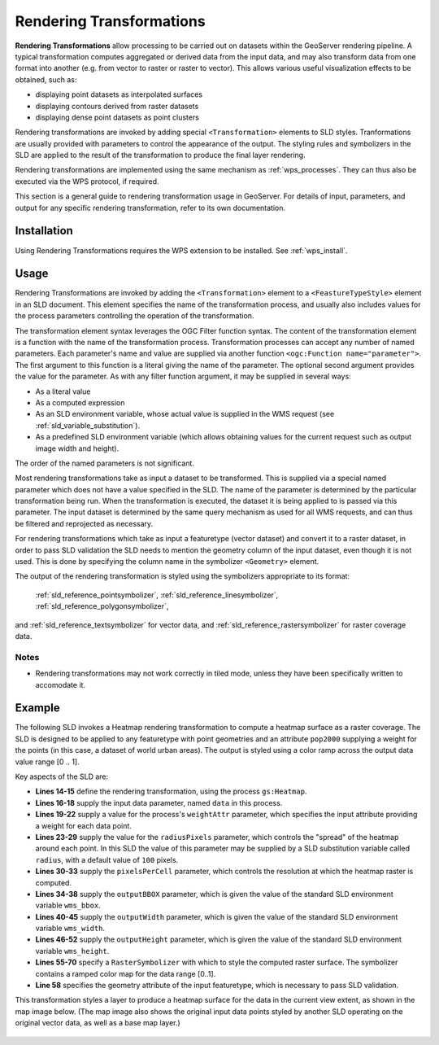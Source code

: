 .. _rendering_transform:

Rendering Transformations
=========================

**Rendering Transformations** allow processing to be carried out 
on datasets within the GeoServer rendering pipeline.
A typical transformation computes aggregated or derived data from the input data,
and may also transform data from one format into another 
(e.g. from vector to raster or raster to vector).
This allows various useful visualization effects to be obtained, such as:

* displaying point datasets as interpolated surfaces
* displaying contours derived from raster datasets 
* displaying dense point datasets as point clusters

Rendering transformations are invoked by adding special ``<Transformation>`` elements to SLD styles. 
Tranformations are usually provided with parameters to control the appearance of the output.
The styling rules and symbolizers in the SLD are applied to the result
of the transformation to produce the final layer rendering.

Rendering transformations are implemented using the same mechanism as :ref:`wps_processes`.
They can thus also be executed via the WPS protocol, if required.

This section is a general guide to rendering transformation usage in GeoServer. 
For details of input, parameters, and output for any specific 
rendering transformation, refer to its own documentation.


Installation
------------

Using Rendering Transformations requires the WPS extension to be installed. See :ref:`wps_install`.

Usage
-----

Rendering Transformations are invoked by adding the ``<Transformation>`` element 
to a ``<FeastureTypeStyle>`` element in an SLD document.
This element specifies the name of the transformation process, 
and usually also includes values for the process parameters controlling the operation of the transformation.

The transformation element syntax leverages the OGC Filter function syntax. 
The content of the transformation element is a function with the name of the transformation process.
Transformation processes can accept any number of named parameters.
Each parameter's name and value are supplied via another function ``<ogc:Function name="parameter">``.
The first argument to this function is a literal giving the name of the parameter.
The optional second argument provides the value for the parameter.
As with any filter function argument, it may be supplied in several ways:

* As a literal value
* As a computed expression
* As an SLD environment variable, whose actual value is supplied in the WMS request
  (see :ref:`sld_variable_substitution`).
* As a predefined SLD environment variable (which allows obtaining values 
  for the current request such as output image width and height).
  
The order of the named parameters is not significant.

Most rendering transformations take as input a dataset to be transformed.
This is supplied via a special named parameter which does not have a value specified in the SLD.
The name of the parameter is determined by the particular transformation being run.
When the transformation is executed, the dataset it is being applied to
is passed via this parameter.
The input dataset is determined by the same query mechanism as used for all WMS requests,
and can thus be filtered and reprojected as necessary.

For rendering transformations which take as input a featuretype (vector dataset)
and convert it to a raster dataset, in order to pass SLD validation
the SLD needs to mention the geometry column of the input dataset, 
even though it is not used.  
This is done by specifying the column name in the symbolizer ``<Geometry>`` element.

The output of the rendering transformation is styled using the symbolizers 
appropriate to its format: 
  :ref:`sld_reference_pointsymbolizer`, :ref:`sld_reference_linesymbolizer`, :ref:`sld_reference_polygonsymbolizer`, 
and :ref:`sld_reference_textsymbolizer` for vector data, 
and :ref:`sld_reference_rastersymbolizer` for raster coverage data.

Notes
^^^^^

* Rendering transformations may not work correctly in tiled mode, 
  unless they have been specifically written to accomodate it.
  
Example
-------

The following SLD invokes a Heatmap rendering transformation
to compute a heatmap surface as a raster coverage.
The SLD is designed to be applied to any featuretype with point geometries
and an attribute ``pop2000`` supplying a weight for the points
(in this case, a dataset of world urban areas).
The output is styled using a color ramp across the output data value range [0 .. 1].

.. code-block:: xml
   :linenos:
   
      <?xml version="1.0" encoding="ISO-8859-1"?>
      <StyledLayerDescriptor version="1.0.0" 
          xsi:schemaLocation="http://www.opengis.net/sld StyledLayerDescriptor.xsd" 
          xmlns="http://www.opengis.net/sld" 
          xmlns:ogc="http://www.opengis.net/ogc" 
          xmlns:xlink="http://www.w3.org/1999/xlink" 
          xmlns:xsi="http://www.w3.org/2001/XMLSchema-instance">
        <NamedLayer>
          <Name>Heatmap</Name>
          <UserStyle>
            <Title>Heatmap</Title>
            <Abstract>A heatmap surface showing population density</Abstract>
            <FeatureTypeStyle>
              <Transformation>
                <ogc:Function name="gs:Heatmap">
                  <ogc:Function name="parameter">
                    <ogc:Literal>data</ogc:Literal>
                  </ogc:Function>
                  <ogc:Function name="parameter">
                    <ogc:Literal>weightAttr</ogc:Literal>
                    <ogc:Literal>pop2000</ogc:Literal>
                  </ogc:Function>
                  <ogc:Function name="parameter">
                    <ogc:Literal>radiusPixels</ogc:Literal>
                    <ogc:Function name="env">
                      <ogc:Literal>radius</ogc:Literal>
                      <ogc:Literal>100</ogc:Literal>
                    </ogc:Function>
                  </ogc:Function>
                  <ogc:Function name="parameter">
                    <ogc:Literal>pixelsPerCell</ogc:Literal>
                    <ogc:Literal>10</ogc:Literal>
                  </ogc:Function>
                  <ogc:Function name="parameter">
                    <ogc:Literal>outputBBOX</ogc:Literal>
                    <ogc:Function name="env">
                      <ogc:Literal>wms_bbox</ogc:Literal>
                    </ogc:Function>
                  </ogc:Function>
                  <ogc:Function name="parameter">
                    <ogc:Literal>outputWidth</ogc:Literal>
                    <ogc:Function name="env">
                      <ogc:Literal>wms_width</ogc:Literal>
                    </ogc:Function>
                  </ogc:Function>
                  <ogc:Function name="parameter">
                    <ogc:Literal>outputHeight</ogc:Literal>
                    <ogc:Function name="env">
                      <ogc:Literal>wms_height</ogc:Literal>
                    </ogc:Function>
                  </ogc:Function>
                </ogc:Function>
              </Transformation>
             <Rule>
               <RasterSymbolizer>
               <!-- specify geometry column of input FT to pass SLD validation, although not used -->
                 <Geometry><ogc:PropertyName>the_geom</ogc:PropertyName></Geometry>
                 <Opacity>0.6</Opacity>
                 <ColorMap type="ramp" >
                   <ColorMapEntry color="#FFFFFF" quantity="0" label="nodata" opacity="0"/>
                   <ColorMapEntry color="#FFFFFF" quantity="0.02" label="nodata" opacity="0"/>
                   <ColorMapEntry color="#4444FF" quantity=".1" label="nodata"/>
                   <ColorMapEntry color="#FF0000" quantity=".5" label="values" />
                   <ColorMapEntry color="#FFFF00" quantity="1.0" label="values" />
                 </ColorMap>
               </RasterSymbolizer>
              </Rule>
            </FeatureTypeStyle>
          </UserStyle>
        </NamedLayer>
       </StyledLayerDescriptor>

Key aspects of the SLD are:
       
* **Lines 14-15** define the rendering transformation, using the process ``gs:Heatmap``.
* **Lines 16-18** supply the input data parameter, named ``data`` in this process.
* **Lines 19-22** supply a value for the process's ``weightAttr`` parameter, 
  which specifies the input attribute providing a weight for each data point.
* **Lines 23-29** supply the value for the ``radiusPixels`` parameter,
  which controls the "spread" of the heatmap around each point.
  In this SLD the value of this parameter may be supplied by a SLD substitution variable
  called ``radius``, with a default value of ``100`` pixels.
* **Lines 30-33** supply the ``pixelsPerCell`` parameter,
  which controls the resolution at which the heatmap raster is computed.
* **Lines 34-38** supply the ``outputBBOX`` parameter, 
  which is given the value of the standard SLD environment variable ``wms_bbox``.
* **Lines 40-45** supply the ``outputWidth`` parameter, 
  which is given the value of the standard SLD environment variable ``wms_width``.
* **Lines 46-52** supply the ``outputHeight`` parameter, 
  which is given the value of the standard SLD environment variable ``wms_height``.
* **Lines 55-70** specify a ``RasterSymbolizer`` with which to style 
  the computed raster surface.
  The symbolizer contains a ramped color map for the data range [0..1].
* **Line 58** specifies the geometry attribute of the input featuretype, 
  which is necessary to pass SLD validation.


This transformation styles a layer to produce a heatmap surface 
for the data in the current view extent, as shown in the map image below.
(The map image also shows the original input data points 
styled by another SLD operating on the original vector data,
as well as a base map layer.)

.. figure:: images/heatmap_urban_us_east.png
   :align: center





  
  
